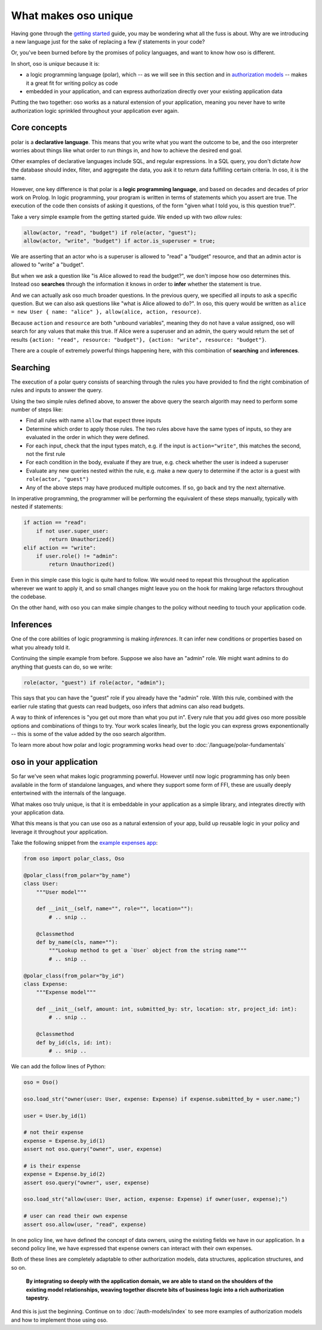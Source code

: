 .. Introduce some of the core oso concepts like rules/predicates + search
   semantics

What makes oso unique
========================

Having gone through the `getting started <get-started>`_ guide, you may be
wondering what all the fuss is about. Why are we introducing a new language just
for the sake of replacing a few `if` statements in your code?

Or, you've been burned before by the promises of policy languages, and want to
know how oso is different.

In short, oso is `unique` because it is:

- a logic programming language (polar), which -- as we will see in this section and in `authorization models <auth-models>`_  -- makes it a great fit for writing policy as code
- embedded in your application, and can express authorization directly over your existing application data

Putting the two together: oso works as a natural extension of your application,
meaning you never have to write authorization logic sprinkled throughout your
application ever again.

Core concepts
-------------

polar is a **declarative language**. This means that
you write what you want the outcome to be, and the oso interpreter worries about
things like what order to run things in, and how to achieve the desired end
goal.

Other examples of declarative languages include SQL, and regular expressions. In
a SQL query, you don't dictate *how* the database should index, filter, and
aggregate the data, you ask it to return data fulfilling certain criteria. In
oso, it is the same.

However, one key difference is that polar is a **logic programming language**,
and based on decades and decades of prior work on Prolog. In logic programming,
your program is written in terms of statements which you assert are true. The
execution of the code then consists of asking it questions, of the form "given
what I told you, is this question true?".

Take a very simple example from the getting started guide. We ended up with two
`allow` rules:

.. code-block:: polar

    allow(actor, "read", "budget") if role(actor, "guest");
    allow(actor, "write", "budget") if actor.is_superuser = true;

We are asserting that an actor who is a superuser is allowed to "read" a "budget" resource, and that an admin actor is allowed to "write" a "budget".  

But when we ask a question like "is Alice allowed to read the budget?", we
don't impose how oso determines this. Instead oso **searches** through the
information it knows in order to **infer** whether the statement is true.

And we can actually ask oso much broader questions. In the previous query, we specified all
inputs to ask a specific question. But we can also ask questions like "what is
Alice allowed to do?". In oso, this query would be written as ``alice = new User
{ name: "alice" }, allow(alice, action, resource)``.

.. TODO: if we're going to do this would need examples of how this actually
    works. This is the "Explain why logic programming is powerful" task

Because ``action`` and ``resource`` are both "unbound variables", meaning they do
not have a value assigned, oso will search for any values that make this true.
If Alice were a superuser and an admin, the query would return the set of results ``{action: "read", resource: "budget"}, {action: "write", resource: "budget"}``.

There are a couple of extremely powerful things happening here, with this
combination of **searching** and **inferences**.

Searching
---------

The execution of a polar query consists of searching through the rules you have
provided to find the right combination of rules and inputs to answer the
query.

Using the two simple rules defined above, to answer the above
query the search algorith may need to perform some number of steps like:

- Find all rules with name ``allow`` that expect three inputs
- Determine which order to apply those rules. The two rules above have the same types of inputs, so they are evaluated in the order in which they were defined.
- For each input, check that the input types match, e.g. if the input is ``action="write"``, this matches the second, not the first rule
- For each condition in the body, evaluate if they are true, e.g. check whether the user is indeed a superuser
- Evaluate any new queries nested within the rule, e.g. make a new query to determine if the actor is a guest with ``role(actor, "guest")``
- Any of the above steps may have produced multiple outcomes. If so, go back and try
  the next alternative.

In imperative programming, the programmer will be performing the equivalent
of these steps manually, typically with nested if statements:

.. code-block:: python

    if action == "read":
        if not user.super_user:
            return Unauthorized()
    elif action == "write":
        if user.role() != "admin":
            return Unauthorized()

Even in this simple case this logic is quite hard to follow. We would
need to repeat this throughout the application wherever we want to apply it,
and so small changes might leave you on the hook for making large refactors
throughout the codebase.

On the other hand, with oso you can make simple changes to the policy without
needing to touch your application code.

Inferences
-----------

One of the core abilities of logic programming is making *inferences*.
It can infer new conditions or properties based on what you already told it.

Continuing the simple example from before. Suppose we also have an "admin" role.
We might want admins to do anything that guests can do, so we write:

.. code-block:: polar

    role(actor, "guest") if role(actor, "admin");

This says that you can have the "guest" role if you already have the "admin" role.
With this rule, combined with the earlier rule stating
that guests can read budgets, oso infers that admins can also read
budgets.

A way to think of inferences is "you get out more than what you put in".
Every rule that you add gives oso more possible options and combinations
of things to try. Your work scales linearly, but the logic you can express
grows exponentionally -- this is some of the value added by the oso search algorithm.

To learn more about how polar and logic programming works head over to
:doc:`/language/polar-fundamentals`

oso in your application
-------------------------

So far we've seen what makes logic programming powerful. However until now logic
programming has only been available in the form of standalone languages, and
where they support some form of FFI, these are usually deeply entertwined with
the internals of the language.

What makes oso truly unique, is that it is embeddable in your application
as a simple library, and integrates directly with your application data.

What this means is that you can use oso as a natural extension of your app,
build up reusable logic in your policy and leverage it throughout your application.

Take the following snippet from the `example expenses app <#TODO>`_:

.. code-block:: python

    from oso import polar_class, Oso

    @polar_class(from_polar="by_name")
    class User:
        """User model"""

        def __init__(self, name="", role="", location=""):
            # .. snip ..

        @classmethod
        def by_name(cls, name=""):
            """Lookup method to get a `User` object from the string name"""
            # .. snip ..

    @polar_class(from_polar="by_id")
    class Expense:
        """Expense model"""

        def __init__(self, amount: int, submitted_by: str, location: str, project_id: int):
            # .. snip ..

        @classmethod
        def by_id(cls, id: int):
            # .. snip ..

We can add the follow lines of Python:

.. code-block:: python

    oso = Oso()

    oso.load_str("owner(user: User, expense: Expense) if expense.submitted_by = user.name;")

    user = User.by_id(1)

    # not their expense
    expense = Expense.by_id(1)
    assert not oso.query("owner", user, expense)

    # is their expense
    expense = Expense.by_id(2)
    assert oso.query("owner", user, expense)
    
    oso.load_str("allow(user: User, action, expense: Expense) if owner(user, expense);")

    # user can read their own expense
    assert oso.allow(user, "read", expense)

In one policy line, we have defined the concept of data owners, using the existing
fields we have in our application. In a second policy line, we have expressed that
expense owners can interact with their own expenses.

Both of these lines are completely adaptable to other authorization models,
data structures, application structures, and so on.

.. TODO: Maybe add Gabe's filesystem guide here as an in-depth version of the above?


.. pull-quote::
   **By integrating so deeply with the application domain, we are able to stand
   on the shoulders of the existing model relationships, weaving together
   discrete bits of business logic into a rich authorization tapestry.**

And this is just the beginning. Continue on to :doc:`/auth-models/index`
to see more examples of authorization models and how to implement those using oso.
